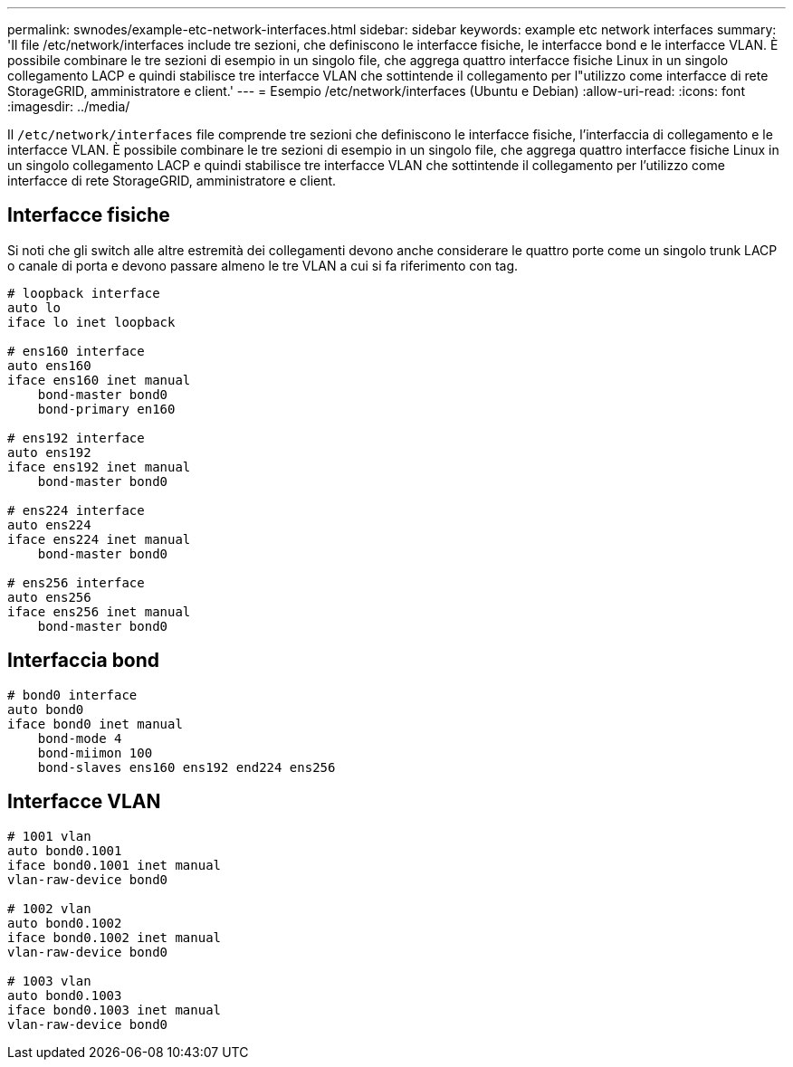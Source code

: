 ---
permalink: swnodes/example-etc-network-interfaces.html 
sidebar: sidebar 
keywords: example etc network interfaces 
summary: 'Il file /etc/network/interfaces include tre sezioni, che definiscono le interfacce fisiche, le interfacce bond e le interfacce VLAN. È possibile combinare le tre sezioni di esempio in un singolo file, che aggrega quattro interfacce fisiche Linux in un singolo collegamento LACP e quindi stabilisce tre interfacce VLAN che sottintende il collegamento per l"utilizzo come interfacce di rete StorageGRID, amministratore e client.' 
---
= Esempio /etc/network/interfaces (Ubuntu e Debian)
:allow-uri-read: 
:icons: font
:imagesdir: ../media/


[role="lead"]
Il `/etc/network/interfaces` file comprende tre sezioni che definiscono le interfacce fisiche, l'interfaccia di collegamento e le interfacce VLAN. È possibile combinare le tre sezioni di esempio in un singolo file, che aggrega quattro interfacce fisiche Linux in un singolo collegamento LACP e quindi stabilisce tre interfacce VLAN che sottintende il collegamento per l'utilizzo come interfacce di rete StorageGRID, amministratore e client.



== Interfacce fisiche

Si noti che gli switch alle altre estremità dei collegamenti devono anche considerare le quattro porte come un singolo trunk LACP o canale di porta e devono passare almeno le tre VLAN a cui si fa riferimento con tag.

[listing]
----
# loopback interface
auto lo
iface lo inet loopback

# ens160 interface
auto ens160
iface ens160 inet manual
    bond-master bond0
    bond-primary en160

# ens192 interface
auto ens192
iface ens192 inet manual
    bond-master bond0

# ens224 interface
auto ens224
iface ens224 inet manual
    bond-master bond0

# ens256 interface
auto ens256
iface ens256 inet manual
    bond-master bond0
----


== Interfaccia bond

[listing]
----
# bond0 interface
auto bond0
iface bond0 inet manual
    bond-mode 4
    bond-miimon 100
    bond-slaves ens160 ens192 end224 ens256
----


== Interfacce VLAN

[listing]
----
# 1001 vlan
auto bond0.1001
iface bond0.1001 inet manual
vlan-raw-device bond0

# 1002 vlan
auto bond0.1002
iface bond0.1002 inet manual
vlan-raw-device bond0

# 1003 vlan
auto bond0.1003
iface bond0.1003 inet manual
vlan-raw-device bond0
----